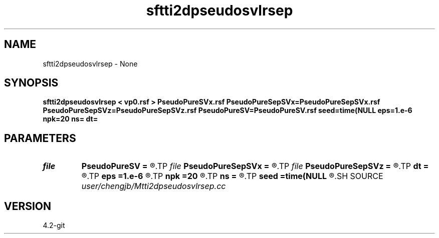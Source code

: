 .TH sftti2dpseudosvlrsep 1  "APRIL 2023" Madagascar "Madagascar Manuals"
.SH NAME
sftti2dpseudosvlrsep \- None
.SH SYNOPSIS
.B sftti2dpseudosvlrsep < vp0.rsf > PseudoPureSVx.rsf PseudoPureSepSVx=PseudoPureSepSVx.rsf PseudoPureSepSVz=PseudoPureSepSVz.rsf PseudoPureSV=PseudoPureSV.rsf seed=time(NULL eps=1.e-6 npk=20 ns= dt=
.SH PARAMETERS
.PD 0
.TP
.I file   
.B PseudoPureSV
.B =
.R  	auxiliary output file name
.TP
.I file   
.B PseudoPureSepSVx
.B =
.R  	auxiliary output file name
.TP
.I file   
.B PseudoPureSepSVz
.B =
.R  	auxiliary output file name
.TP
.I        
.B dt
.B =
.R  
.TP
.I        
.B eps
.B =1.e-6
.R  	tolerance
.TP
.I        
.B npk
.B =20
.R  	maximum rank
.TP
.I        
.B ns
.B =
.R  
.TP
.I        
.B seed
.B =time(NULL
.R  
.SH SOURCE
.I user/chengjb/Mtti2dpseudosvlrsep.cc
.SH VERSION
4.2-git
